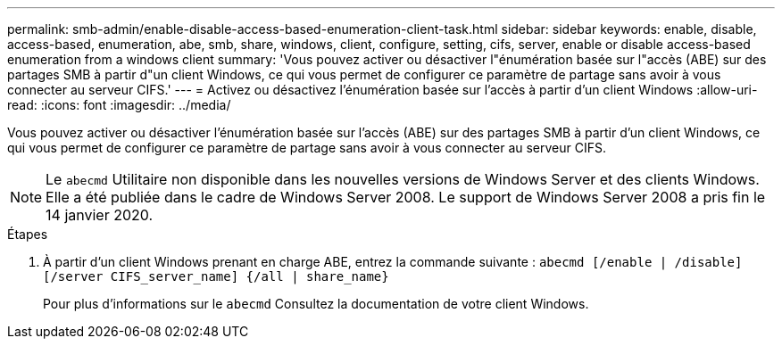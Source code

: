 ---
permalink: smb-admin/enable-disable-access-based-enumeration-client-task.html 
sidebar: sidebar 
keywords: enable, disable, access-based, enumeration, abe, smb, share, windows, client, configure, setting, cifs, server, enable or disable access-based enumeration from a windows client 
summary: 'Vous pouvez activer ou désactiver l"énumération basée sur l"accès (ABE) sur des partages SMB à partir d"un client Windows, ce qui vous permet de configurer ce paramètre de partage sans avoir à vous connecter au serveur CIFS.' 
---
= Activez ou désactivez l'énumération basée sur l'accès à partir d'un client Windows
:allow-uri-read: 
:icons: font
:imagesdir: ../media/


[role="lead"]
Vous pouvez activer ou désactiver l'énumération basée sur l'accès (ABE) sur des partages SMB à partir d'un client Windows, ce qui vous permet de configurer ce paramètre de partage sans avoir à vous connecter au serveur CIFS.


NOTE: Le `abecmd` Utilitaire non disponible dans les nouvelles versions de Windows Server et des clients Windows. Elle a été publiée dans le cadre de Windows Server 2008. Le support de Windows Server 2008 a pris fin le 14 janvier 2020.

.Étapes
. À partir d'un client Windows prenant en charge ABE, entrez la commande suivante : `abecmd [/enable | /disable] [/server CIFS_server_name] {/all | share_name}`
+
Pour plus d'informations sur le `abecmd` Consultez la documentation de votre client Windows.


